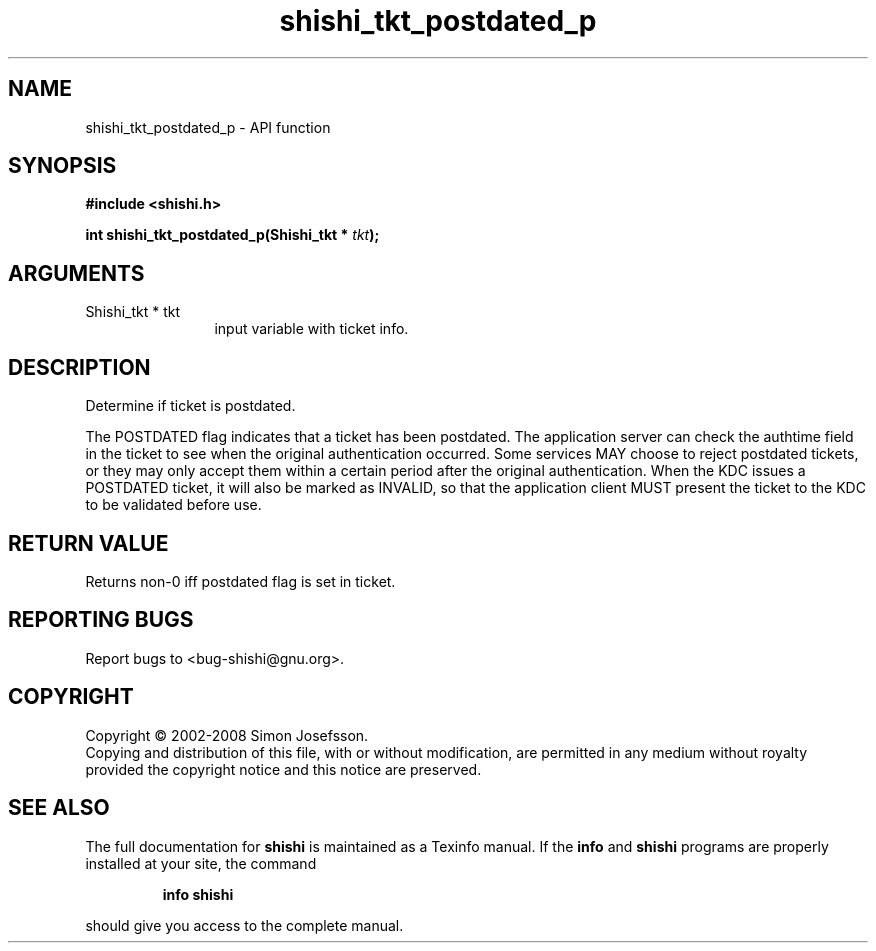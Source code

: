 .\" DO NOT MODIFY THIS FILE!  It was generated by gdoc.
.TH "shishi_tkt_postdated_p" 3 "0.0.39" "shishi" "shishi"
.SH NAME
shishi_tkt_postdated_p \- API function
.SH SYNOPSIS
.B #include <shishi.h>
.sp
.BI "int shishi_tkt_postdated_p(Shishi_tkt * " tkt ");"
.SH ARGUMENTS
.IP "Shishi_tkt * tkt" 12
input variable with ticket info.
.SH "DESCRIPTION"
Determine if ticket is postdated.

The POSTDATED flag indicates that a ticket has been postdated. The
application server can check the authtime field in the ticket to
see when the original authentication occurred. Some services MAY
choose to reject postdated tickets, or they may only accept them
within a certain period after the original authentication. When the
KDC issues a POSTDATED ticket, it will also be marked as INVALID,
so that the application client MUST present the ticket to the KDC
to be validated before use.
.SH "RETURN VALUE"
Returns non\-0 iff postdated flag is set in ticket.
.SH "REPORTING BUGS"
Report bugs to <bug-shishi@gnu.org>.
.SH COPYRIGHT
Copyright \(co 2002-2008 Simon Josefsson.
.br
Copying and distribution of this file, with or without modification,
are permitted in any medium without royalty provided the copyright
notice and this notice are preserved.
.SH "SEE ALSO"
The full documentation for
.B shishi
is maintained as a Texinfo manual.  If the
.B info
and
.B shishi
programs are properly installed at your site, the command
.IP
.B info shishi
.PP
should give you access to the complete manual.
